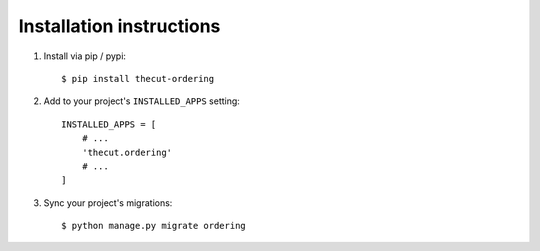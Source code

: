 .. _installation:

=========================
Installation instructions
=========================

1. Install via pip / pypi::

    $ pip install thecut-ordering


2. Add to your project's ``INSTALLED_APPS`` setting::

    INSTALLED_APPS = [
        # ...
        'thecut.ordering'
        # ...
    ]

3. Sync your project's migrations::

    $ python manage.py migrate ordering
